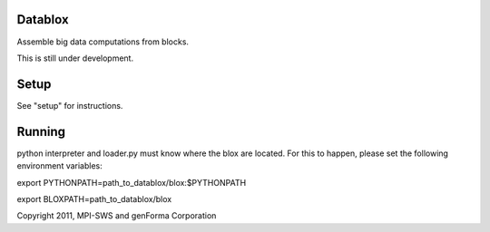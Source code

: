 Datablox
============
Assemble big data computations from blocks.

This is still under development.

Setup
============

See "setup" for instructions.

Running
============

python interpreter and loader.py must know where the blox are located. For this to happen, please set the following environment variables:

export PYTHONPATH=path_to_datablox/blox:$PYTHONPATH

export BLOXPATH=path_to_datablox/blox



Copyright 2011, MPI-SWS and genForma Corporation
